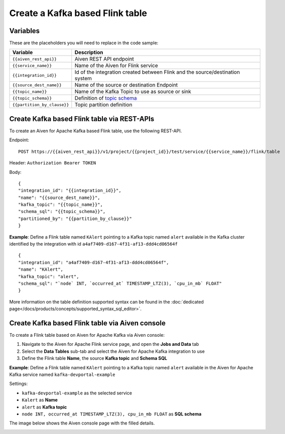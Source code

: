 Create a Kafka based Flink table
==============================================

Variables
'''''''''

These are the placeholders you will need to replace in the code sample:

===========================      ===============================================================================================================================
Variable                         Description
===========================      ===============================================================================================================================
``{{aiven_rest_api}}``           Aiven REST API endpoint
``{{service_name}}``             Name of the Aiven for Flink service
``{{integration_id}}``           Id of the integration created between Flink and the source/destination system
``{{source_dest_name}}``         Name of the source or destination Endpoint
``{{topic_name}}``               Name of the Kafka Topic to use as source or sink
``{{topic_schema}}``             Definition of `topic schema <https://ci.apache.org/projects/flink/flink-docs-release-1.13/docs/dev/table/sql/create/#columns>`_
``{{partition_by_clause}}``      Topic partition definition
===========================      ===============================================================================================================================

Create Kafka based Flink table via REST-APIs
''''''''''''''''''''''''''''''''''''''''''''

To create an Aiven for Apache Kafka based Flink table, use the following REST-API.

Endpoint::

    POST https://{{aiven_rest_api}}/v1/project/{{project_id}}/test/service/{{service_name}}/flink/table

Header: ``Authorization Bearer TOKEN``

Body::

    {
    "integration_id": "{{integration_id}}",
    "name": "{{source_dest_name}}",
    "kafka_topic": "{{topic_name}}",
    "schema_sql": "{{topic_schema}}",
    "partitioned_by": "{{partition_by_clause}}"
    }

**Example**: Define a Flink table named ``KAlert`` pointing to a Kafka topic named ``alert`` available in the Kafka cluster identified by the integration with id ``a4af7409-d167-4f31-af13-ddd4cd06564f``

::

    {
    "integration_id": "a4af7409-d167-4f31-af13-ddd4cd06564f",
    "name": "KAlert",
    "kafka_topic": "alert",
    "schema_sql": "`node` INT, `occurred_at` TIMESTAMP_LTZ(3), `cpu_in_mb` FLOAT"
    }

More information on the table definition supported syntax can be found in the :doc:`dedicated page</docs/products/concepts/supported_syntax_sql_editor>`.

Create Kafka based Flink table via Aiven console
''''''''''''''''''''''''''''''''''''''''''''''''

To create a Flink table based on Aiven for Apache Kafka via Aiven console:

1. Navigate to the Aiven for Apache Flink service page, and open the **Jobs and Data** tab

2. Select the **Data Tables** sub-tab and select the Aiven for Apache Kafka integration to use

3. Define the Flink table **Name**, the source **Kafka topic** and **Schema SQL** 

**Example**: Define a Flink table named ``KAlert`` pointing to a Kafka topic named ``alert`` available in the Aiven for Apache Kafka service named ``kafka-devportal-example``

Settings:

* ``kafka-devportal-example`` as the selected service 
* ``Kalert`` as **Name**
* ``alert`` as **Kafka topic**
* ``node INT, occurred_at TIMESTAMP_LTZ(3), cpu_in_mb FLOAT`` as **SQL schema**

The image below shows the Aiven console page with the filled details.

.. image:: /images/products/flink/create-table-topic.png
  :scale: 50 %
  :alt: Image of the Aiven for Apache Flink Jobs and Data tab when creating a Flink table on top of an Aiven for Apache Kafka topic